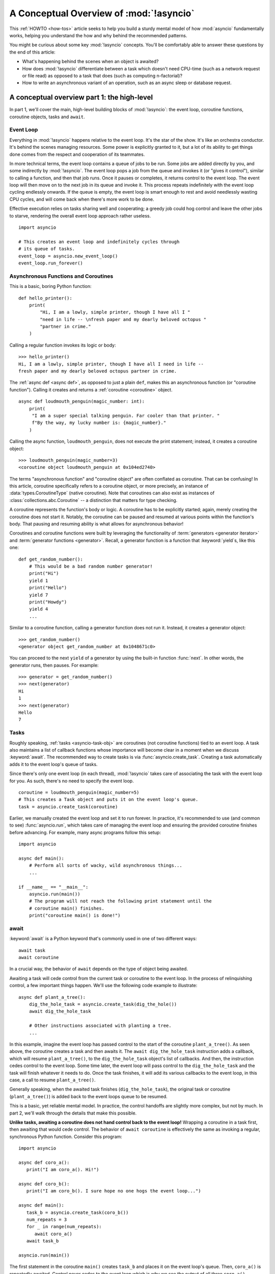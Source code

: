 .. _a-conceptual-overview-of-asyncio:

****************************************
A Conceptual Overview of :mod:`!asyncio`
****************************************

This :ref:`HOWTO <how-tos>` article seeks to help you build a sturdy mental model of how :mod:`asyncio`
fundamentally works, helping you understand the how and why behind the
recommended patterns.

You might be curious about some key :mod:`!asyncio` concepts.
You'll be comfortably able to answer these questions by the end of this
article:

- What's happening behind the scenes when an object is awaited?
- How does :mod:`!asyncio` differentiate between a task which doesn't need
  CPU-time (such as a network request or file read) as opposed to a task that
  does (such as computing n-factorial)?
- How to write an asynchronous variant of an operation, such as
  an async sleep or database request.

.. seealso::

   * The `guide <https://github.com/anordin95/a-conceptual-overview-of-asyncio/
     tree/main>`_ that inspired this HOWTO article by Alexander Nordin.
   * This in-depth `YouTube tutorial series <https://www.youtube.com/
     watch?v=Xbl7XjFYsN4&list=PLhNSoGM2ik6SIkVGXWBwerucXjgP1rHmB>`_ on
     ``asyncio`` created by core Python team member, Łukasz Lang.
   * `500 Lines or Less: A Web Crawler With asyncio Coroutines <https://
     aosabook.org/en/500L/a-web-crawler-with-asyncio-coroutines.html>`_ by A.
     Jesse Jiryu Davis and Guido van Rossum.

--------------------------------------------
A conceptual overview part 1: the high-level
--------------------------------------------

In part 1, we'll cover the main, high-level building blocks of :mod:`!asyncio`:
the event loop, coroutine functions, coroutine objects, tasks and ``await``.

==========
Event Loop
==========

Everything in :mod:`!asyncio` happens relative to the event loop.
It's the star of the show.
It's like an orchestra conductor.
It's behind the scenes managing resources.
Some power is explicitly granted to it, but a lot of its ability to get things
done comes from the respect and cooperation of its teammates.

In more technical terms, the event loop contains a queue of jobs to be run.
Some jobs are added directly by you, and some indirectly by :mod:`!asyncio`.
The event loop pops a job from the queue and invokes it (or "gives it control"),
similar to calling a function, and then that job runs.
Once it pauses or completes, it returns control to the event loop.
The event loop will then move on to the next job in its queue and invoke it.
This process repeats indefinitely with the event loop cycling endlessly
onwards.
If the queue is empty, the event loop is smart enough to rest and avoid
needlessly wasting CPU cycles, and will come back when there's more work
to be done.

Effective execution relies on tasks sharing well and cooperating; a greedy job
could hog control and leave the other jobs to starve, rendering the overall
event loop approach rather useless.

::

   import asyncio

   # This creates an event loop and indefinitely cycles through
   # its queue of tasks.
   event_loop = asyncio.new_event_loop()
   event_loop.run_forever()

=====================================
Asynchronous Functions and Coroutines
=====================================

This is a basic, boring Python function::

   def hello_printer():
       print(
           "Hi, I am a lowly, simple printer, though I have all I "
           "need in life -- \nfresh paper and my dearly beloved octopus "
           "partner in crime."
       )

Calling a regular function invokes its logic or body::

   >>> hello_printer()
   Hi, I am a lowly, simple printer, though I have all I need in life --
   fresh paper and my dearly beloved octopus partner in crime.

The :ref:`async def <async def>`, as opposed to just a plain ``def``, makes
this an asynchronous function (or "coroutine function").
Calling it creates and returns a :ref:`coroutine <coroutine>` object.

::

   async def loudmouth_penguin(magic_number: int):
       print(
        "I am a super special talking penguin. Far cooler than that printer. "
        f"By the way, my lucky number is: {magic_number}."
       )

Calling the async function, ``loudmouth_penguin``, does not execute the print statement;
instead, it creates a coroutine object::

   >>> loudmouth_penguin(magic_number=3)
   <coroutine object loudmouth_penguin at 0x104ed2740>

The terms "asynchronous function" and "coroutine object" are often conflated
as coroutine.
That can be confusing!
In this article, coroutine specifically refers to a coroutine object, or more
precisely, an instance of :data:`types.CoroutineType` (native coroutine).
Note that coroutines can also exist as instances of
:class:`collections.abc.Coroutine` -- a distinction that matters for type
checking.

A coroutine represents the function's body or logic.
A coroutine has to be explicitly started; again, merely creating the coroutine
does not start it.
Notably, the coroutine can be paused and resumed at various points within the
function's body.
That pausing and resuming ability is what allows for asynchronous behavior!

Coroutines and coroutine functions were built by leveraging the functionality
of :term:`generators <generator iterator>` and
:term:`generator functions <generator>`.
Recall, a generator function is a function that :keyword:`yield`\s, like this
one::

   def get_random_number():
       # This would be a bad random number generator!
       print("Hi")
       yield 1
       print("Hello")
       yield 7
       print("Howdy")
       yield 4
       ...

Similar to a coroutine function, calling a generator function does not run it.
Instead, it creates a generator object::

   >>> get_random_number()
   <generator object get_random_number at 0x1048671c0>

You can proceed to the next ``yield`` of a generator by using the
built-in function :func:`next`.
In other words, the generator runs, then pauses.
For example::

   >>> generator = get_random_number()
   >>> next(generator)
   Hi
   1
   >>> next(generator)
   Hello
   7

=====
Tasks
=====

Roughly speaking, :ref:`tasks <asyncio-task-obj>` are coroutines (not coroutine
functions) tied to an event loop.
A task also maintains a list of callback functions whose importance will become
clear in a moment when we discuss :keyword:`await`.
The recommended way to create tasks is via :func:`asyncio.create_task`.
Creating a task automatically adds it to the event loop's queue of tasks.

Since there's only one event loop (in each thread), :mod:`!asyncio` takes care of
associating the task with the event loop for you. As such, there's no need
to specify the event loop.

::

   coroutine = loudmouth_penguin(magic_number=5)
   # This creates a Task object and puts it on the event loop's queue.
   task = asyncio.create_task(coroutine)

Earlier, we manually created the event loop and set it to run forever.
In practice, it's recommended to use (and common to see) :func:`asyncio.run`,
which takes care of managing the event loop and ensuring the provided
coroutine finishes before advancing.
For example, many async programs follow this setup::

   import asyncio

   async def main():
       # Perform all sorts of wacky, wild asynchronous things...
       ...

   if __name__ == "__main__":
       asyncio.run(main())
       # The program will not reach the following print statement until the
       # coroutine main() finishes.
       print("coroutine main() is done!")

=====
await
=====

:keyword:`await` is a Python keyword that's commonly used in one of two
different ways::

   await task
   await coroutine

In a crucial way, the behavior of ``await`` depends on the type of object
being awaited.

Awaiting a task will cede control from the current task or coroutine to
the event loop.
In the process of relinquishing control, a few important things happen.
We'll use the following code example to illustrate::

   async def plant_a_tree():
       dig_the_hole_task = asyncio.create_task(dig_the_hole())
       await dig_the_hole_task

       # Other instructions associated with planting a tree.
       ...

In this example, imagine the event loop has passed control to the start of the
coroutine ``plant_a_tree()``.
As seen above, the coroutine creates a task and then awaits it.
The ``await dig_the_hole_task`` instruction adds a callback, which will resume
``plant_a_tree()``, to the ``dig_the_hole_task`` object's list of callbacks.
And then, the instruction cedes control to the event loop.
Some time later, the event loop will pass control to the ``dig_the_hole_task``
and the task will finish whatever it needs to do.
Once the task finishes, it will add its various callbacks to the event loop,
in this case, a call to resume ``plant_a_tree()``.

Generally speaking, when the awaited task finishes (``dig_the_hole_task``),
the original task or coroutine (``plant_a_tree()``) is added back to the event
loops queue to be resumed.

This is a basic, yet reliable mental model.
In practice, the control handoffs are slightly more complex, but not by much.
In part 2, we'll walk through the details that make this possible.

**Unlike tasks, awaiting a coroutine does not hand control back to the event
loop!**
Wrapping a coroutine in a task first, then awaiting that would cede
control.
The behavior of ``await coroutine`` is effectively the same as invoking a
regular, synchronous Python function.
Consider this program::

   import asyncio

   async def coro_a():
      print("I am coro_a(). Hi!")

   async def coro_b():
      print("I am coro_b(). I sure hope no one hogs the event loop...")

   async def main():
      task_b = asyncio.create_task(coro_b())
      num_repeats = 3
      for _ in range(num_repeats):
         await coro_a()
      await task_b

   asyncio.run(main())

The first statement in the coroutine ``main()`` creates ``task_b`` and places
it on the event loop's queue.
Then, ``coro_a()`` is repeatedly awaited. Control never cedes to the
event loop which is why we see the output of all three ``coro_a()``
invocations before ``coro_b()``'s output:

.. code-block:: none

   I am coro_a(). Hi!
   I am coro_a(). Hi!
   I am coro_a(). Hi!
   I am coro_b(). I sure hope no one hogs the event loop...

If we change ``await coro_a()`` to ``await asyncio.create_task(coro_a())``, the
behavior changes.
The coroutine ``main()`` cedes control to the event loop with that statement.
The event loop then works through its queue, calling ``coro_b()`` and then
``coro_a()`` before resuming the coroutine ``main()``.

.. code-block:: none

   I am coro_b(). I sure hope no one hogs the event loop...
   I am coro_a(). Hi!
   I am coro_a(). Hi!
   I am coro_a(). Hi!

This behavior of ``await coroutine`` can trip a lot of people up!
That example highlights how using only ``await coroutine`` could
unintentionally hog control from other tasks and effectively stall the event
loop.
:func:`asyncio.run` can help you detect such occurences with the ``debug=True``
flag.
Among other things, it will log any coroutines that monopolize execution for
100ms or longer.

The design intentionally trades off some conceptual clarity around usage of
``await`` for improved performance.
Each time a task is awaited, control needs to be passed all the way up the
call stack to the event loop.
That might sound minor, but in a large program with many ``await``'s and a deep
callstack that overhead can add up to a meaningful performance drag.

----------------------------------
How coroutines work under the hood
----------------------------------

Part 2 goes into detail on the mechanisms :mod:`!asyncio` uses to manage
control flow.
This is where the magic happens.
You'll come away from this section knowing what ``await`` does behind the scenes
and how to make your own asynchronous operators.

================================================
coroutine.send(), await, yield and StopIteration
================================================

:mod:`!asyncio` leverages four components to pass around control.

:meth:`coroutine.send(arg) <generator.send>` is the method used to start or
resume a coroutine.
If the coroutine was paused and is now being resumed, the argument ``arg``
will be sent in as the return value of the ``yield`` statement which originally
paused it.
If the coroutine is being used for the first time (as opposed to being resumed)
``arg`` must be ``None``.

.. code-block::
   :linenos:

   class Rock:
       def __await__(self):
           value_sent_in = yield 7
           print(f"Rock.__await__ resuming with value: {value_sent_in}.")
           return value_sent_in

   async def main():
       print("Beginning coroutine main().")
       rock = Rock()
       print("Awaiting rock...")
       value_from_rock = await rock
       print(f"Coroutine received value: {value_from_rock} from rock.")
       return 23

   coroutine = main()
   intermediate_result = coroutine.send(None)
   print(f"Coroutine paused and returned intermediate value: {intermediate_result}.")

   print(f"Resuming coroutine and sending in value: 42.")
   try:
       coroutine.send(42)
   except StopIteration as e:
       returned_value = e.value
   print(f"Coroutine main() finished and provided value: {returned_value}.")

:ref:`yield <yieldexpr>`, like usual, pauses execution and returns control
to the caller.
In the example above, the ``yield``, on line 3, is called by
``... = await rock`` on line 11.
More broadly speaking, ``await`` calls the :meth:`~object.__await__` method of
the given object.
``await`` also does one more very special thing: it propagates (or "passes
along") any ``yield``\ s it receives up the call-chain.
In this case, that's back to ``... = coroutine.send(None)`` on line 16.

The coroutine is resumed via the ``coroutine.send(42)`` call on line 21.
The coroutine picks back up from where it ``yield``\ ed (or paused) on line 3
and executes the remaining statements in its body.
When a coroutine finishes, it raises a :exc:`StopIteration` exception with the
return value attached in the :attr:`~StopIteration.value` attribute.

That snippet produces this output:

.. code-block:: none

   Beginning coroutine main().
   Awaiting rock...
   Coroutine paused and returned intermediate value: 7.
   Resuming coroutine and sending in value: 42.
   Rock.__await__ resuming with value: 42.
   Coroutine received value: 42 from rock.
   Coroutine main() finished and provided value: 23.

It's worth pausing for a moment here and making sure you followed the various
ways that control flow and values were passed. A lot of important ideas were
covered and it's worth ensuring your understanding is firm.

The only way to yield (or effectively cede control) from a coroutine is to
``await`` an object that ``yield``\ s in its ``__await__`` method.
That might sound odd to you. You might be thinking:

   1. What about a ``yield`` directly within the coroutine function? The
   coroutine function becomes an
   :ref:`async generator function <asynchronous-generator-functions>`, a
   different beast entirely.

   2. What about a :ref:`yield from <yieldexpr>` within the coroutine function to a (plain)
   generator?
   That causes the error: ``SyntaxError: yield from not allowed in a coroutine.``
   This was intentionally designed for the sake of simplicity -- mandating only
   one way of using coroutines.
   Initially ``yield`` was barred as well, but was re-accepted to allow for
   async generators.
   Despite that, ``yield from`` and ``await`` effectively do the same thing.

=======
Futures
=======

A :ref:`future <asyncio-future-obj>` is an object meant to represent a
computation's status and result.
The term is a nod to the idea of something still to come or not yet happened,
and the object is a way to keep an eye on that something.

A future has a few important attributes. One is its state which can be either
"pending", "cancelled" or "done".
Another is its result, which is set when the state transitions to done.
Unlike a coroutine, a future does not represent the actual computation to be
done; instead, it represents the status and result of that computation, kind of
like a status light (red, yellow or green) or indicator.

:class:`asyncio.Task` subclasses :class:`asyncio.Future` in order to gain
these various capabilities.
The prior section said tasks store a list of callbacks, which wasn't entirely
accurate.
It's actually the ``Future`` class that implements this logic, which ``Task``
inherits.

Futures may also be used directly (not via tasks).
Tasks mark themselves as done when their coroutine is complete.
Futures are much more versatile and will be marked as done when you say so.
In this way, they're the flexible interface for you to make your own conditions
for waiting and resuming.

========================
A homemade asyncio.sleep
========================

We'll go through an example of how you could leverage a future to create your
own variant of asynchronous sleep (``async_sleep``) which mimics
:func:`asyncio.sleep`.

This snippet puts a few tasks on the event loop's queue and then awaits a
coroutine wrapped in a task: ``async_sleep(3)``.
We want that task to finish only after three seconds have elapsed, but without
preventing other tasks from running.

::

   async def other_work():
       print("I like work. Work work.")

   async def main():
       # Add a few other tasks to the event loop, so there's something
       # to do while asynchronously sleeping.
       work_tasks = [
           asyncio.create_task(other_work()),
           asyncio.create_task(other_work()),
           asyncio.create_task(other_work())
       ]
       print(
           "Beginning asynchronous sleep at time: "
           f"{datetime.datetime.now().strftime("%H:%M:%S")}."
       )
       await asyncio.create_task(async_sleep(3))
       print(
           "Done asynchronous sleep at time: "
           f"{datetime.datetime.now().strftime("%H:%M:%S")}."
       )
       # asyncio.gather effectively awaits each task in the collection.
       await asyncio.gather(*work_tasks)


Below, we use a future to enable custom control over when that task will be
marked as done.
If :meth:`future.set_result() <asyncio.Future.set_result>` (the method
responsible for marking that future as done) is never called, then this task
will never finish.
We've also enlisted the help of another task, which we'll see in a moment, that
will monitor how much time has elapsed and, accordingly, call
``future.set_result()``.

::

   async def async_sleep(seconds: float):
       future = asyncio.Future()
       time_to_wake = time.time() + seconds
       # Add the watcher-task to the event loop.
       watcher_task = asyncio.create_task(_sleep_watcher(future, time_to_wake))
       # Block until the future is marked as done.
       await future

We'll use a rather bare object, ``YieldToEventLoop()``, to ``yield`` from
``__await__`` in order to cede control to the event loop.
This is effectively the same as calling ``asyncio.sleep(0)``, but this approach
offers more clarity, not to mention it's somewhat cheating to use
``asyncio.sleep`` when showcasing how to implement it!

As usual, the event loop cycles through its queue of tasks, giving them control
and receiving control back when they pause or finish.
The ``watcher_task``, which runs the coroutine ``_sleep_watcher(...)``, will
be invoked once per full cycle of the event loop's queue.
On each resumption, it'll check the time and if not enough has elapsed, then
it'll pause once again and hand control back to the event loop.
Eventually, enough time will have elapsed, and ``_sleep_watcher(...)`` will
mark the future as done, and then itself finish too by breaking out of the
infinite ``while`` loop.
Given this helper task is only invoked once per cycle of the event loop's queue,
you'd be correct to note that this asynchronous sleep will sleep *at least*
three seconds, rather than exactly three seconds.
Note this is also of true of ``asyncio.sleep``.

::

   class YieldToEventLoop:
       def __await__(self):
           yield

   async def _sleep_watcher(future, time_to_wake):
       while True:
           if time.time() >= time_to_wake:
               # This marks the future as done.
               future.set_result(None)
               break
           else:
               await YieldToEventLoop()

Here is the full program's output:

.. code-block:: none

   $ python custom-async-sleep.py
   Beginning asynchronous sleep at time: 14:52:22.
   I like work. Work work.
   I like work. Work work.
   I like work. Work work.
   Done asynchronous sleep at time: 14:52:25.

You might feel this implementation of asynchronous sleep was unnecessarily
convoluted.
And, well, it was.
The example was meant to showcase the versatility of futures with a simple
example that could be mimicked for more complex needs.
For reference, you could implement it without futures, like so::

   async def simpler_async_sleep(seconds):
       time_to_wake = time.time() + seconds
       while True:
           if time.time() >= time_to_wake:
               return
           else:
               await YieldToEventLoop()

But, that's all for now. Hopefully you're ready to more confidently dive into
some async programming or check out advanced topics in the
:mod:`rest of the documentation <asyncio>`.
